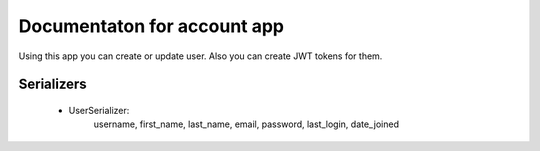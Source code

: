 Documentaton for account app
============================

Using this app you can create or update user. Also you can create JWT tokens for them.



Serializers
-----------

 * UserSerializer: 
    username, first_name, last_name, email, password, last_login, date_joined
